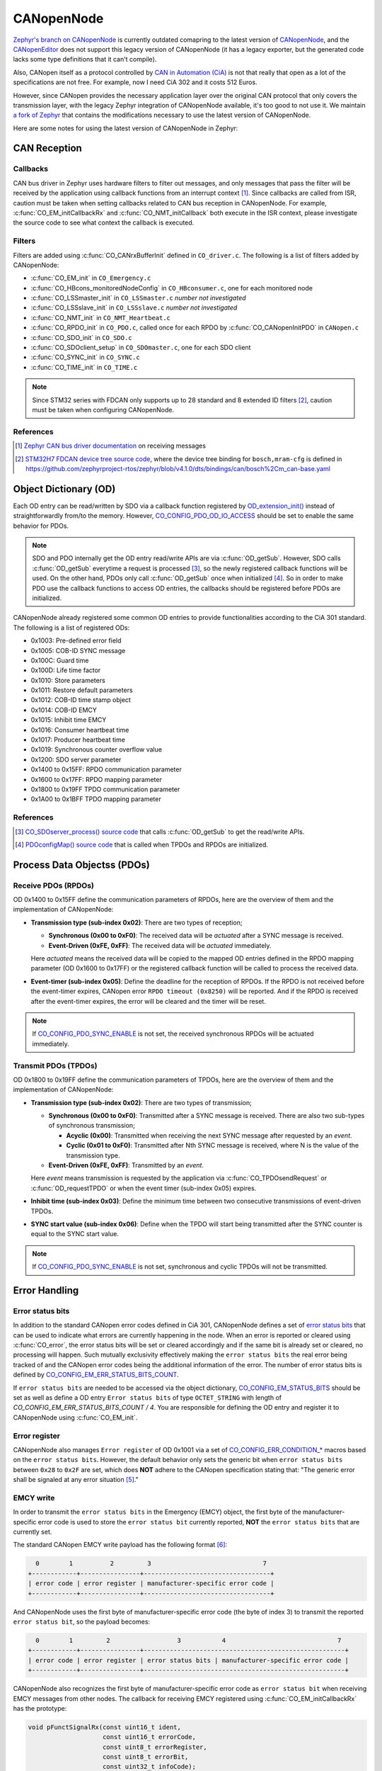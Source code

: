 .. _develop_notes_canopennode:

===========
CANopenNode
===========

`Zephyr's branch on CANopenNode
<https://github.com/zephyrproject-rtos/canopennode>`_ is currently outdated
comapring to the latest version of `CANopenNode
<https://github.com/CANopenNode/CANopenNode>`_, and the `CANopenEditor
<https://github.com/CANopenNode/CANopenEditor>`_ does not support this legacy
version of CANopenNode (it has a legacy exporter, but the generated code lacks
some type definitions that it can't compile).

Also, CANopen itself as a protocol controlled by `CAN in Automation (CiA)
<https://www.can-cia.org>`_ is not that really that open as a lot of the
specifications are not free. For example, now I need CiA 302 and it costs 512
Euros.

However, since CANopen provides the necessary application layer over the
original CAN protocol that only covers the transmission layer, with the legacy
Zephyr integration of CANopenNode available, it's too good to not use it. We
maintain `a fork of Zephyr <https://github.com/NTURacingTeam/zephyr>`_ that
contains the modifications necessary to use the latest version of CANopenNode.

Here are some notes for using the latest version of CANopenNode in Zephyr:

CAN Reception
=============

Callbacks
---------

CAN bus driver in Zephyr uses hardware filters to filter out messages, and only
messages that pass the filter will be received by the application using callback
functions from an interrupt context [#]_. Since callbacks are called from ISR,
caution must be taken when setting callbacks related to CAN bus reception in
CANopenNode. For example, :c:func:`CO_EM_initCallbackRx` and
:c:func:`CO_NMT_initCallback` both execute in the ISR context, please
investigate the source code to see what context the callback is executed.

Filters
-------

Filters are added using :c:func:`CO_CANrxBufferInit` defined in ``CO_driver.c``.
The following is a list of filters added by CANopenNode:

- :c:func:`CO_EM_init` in ``CO_Emergency.c``
- :c:func:`CO_HBcons_monitoredNodeConfig` in ``CO_HBconsumer.c``, one for each
  monitored node
- :c:func:`CO_LSSmaster_init` in ``CO_LSSmaster.c`` *number not investigated*
- :c:func:`CO_LSSslave_init` in ``CO_LSSslave.c`` *number not investigated*
- :c:func:`CO_NMT_init` in ``CO_NMT_Heartbeat.c``
- :c:func:`CO_RPDO_init` in ``CO_PDO.c``, called once for each RPDO by
  :c:func:`CO_CANopenInitPDO` in ``CANopen.c``
- :c:func:`CO_SDO_init` in ``CO_SDO.c``
- :c:func:`CO_SDOclient_setup` in ``CO_SDOmaster.c``, one for each SDO client
- :c:func:`CO_SYNC_init` in ``CO_SYNC.c``
- :c:func:`CO_TIME_init` in ``CO_TIME.c``

.. note::

   Since STM32 series with FDCAN only supports up to 28 standard and 8 extended
   ID filters [#]_, caution must be taken when configuring CANopenNode.

References
----------

.. [#] `Zephyr CAN bus driver documentation
   <https://docs.zephyrproject.org/3.6.0/hardware/peripherals/can/controller.html#receiving>`_
   on receiving messages
.. [#] `STM32H7 FDCAN device tree source code
   <https://github.com/zephyrproject-rtos/zephyr/blob/v4.1.0/dts/arm/st/h7/stm32h7.dtsi#L533>`_,
   where the device tree binding for ``bosch,mram-cfg`` is defined in
   `<https://github.com/zephyrproject-rtos/zephyr/blob/v4.1.0/dts/bindings/can/bosch%2Cm_can-base.yaml>`_

Object Dictionary (OD)
======================

Each OD entry can be read/written by SDO via a callback function registered by
`OD_extension_init()
<https://canopennode.github.io/CANopenNode/group__CO__ODinterface.html#ga41c96feee5da30cd9117a35a307b96e1>`_
instead of straightforwardly from/to the memory. However,
`CO_CONFIG_PDO_OD_IO_ACCESS
<https://canopennode.github.io/CANopenNode/group__CO__STACK__CONFIG__SYNC__PDO.html#gaa20d1b49249b7f5a15963cc1a4611be9>`_
should be set to enable the same behavior for PDOs.

.. note::

   SDO and PDO internally get the OD entry read/write APIs are via
   :c:func:`OD_getSub`. However, SDO calls :c:func:`OD_getSub` everytime a
   request is processed [#]_, so the newly registered callback functions will
   be used. On the other hand, PDOs only call :c:func:`OD_getSub` once when
   initialized [#]_. So in order to make PDO use the callback functions to
   access OD entries, the callbacks should be registered before PDOs are
   initialized.

CANopenNode already registered some common OD entries to provide functionalities
according to the CiA 301 standard. The following is a list of registered ODs:

- 0x1003: Pre-defined error field
- 0x1005: COB-ID SYNC message
- 0x100C: Guard time
- 0x100D: Life time factor
- 0x1010: Store parameters
- 0x1011: Restore default parameters
- 0x1012: COB-ID time stamp object
- 0x1014: COB-ID EMCY
- 0x1015: Inhibit time EMCY
- 0x1016: Consumer heartbeat time
- 0x1017: Producer heartbeat time
- 0x1019: Synchronous counter overflow value
- 0x1200: SDO server parameter
- 0x1400 to 0x15FF: RPDO communication parameter
- 0x1600 to 0x17FF: RPDO mapping parameter
- 0x1800 to 0x19FF TPDO communication parameter
- 0x1A00 to 0x1BFF TPDO mapping parameter

References
----------

.. [#] `CO_SDOserver_process() source code
   <https://github.com/CANopenNode/CANopenNode/blob/master/301/CO_SDOserver.c#L644>`_
   that calls :c:func:`OD_getSub` to get the read/write APIs.
.. [#] `PDOconfigMap() source code
   <https://github.com/CANopenNode/CANopenNode/blob/master/301/CO_PDO.c#L108>`_
   that is called when TPDOs and RPDOs are initialized.

Process Data Objectss (PDOs)
============================

Receive PDOs (RPDOs)
--------------------

OD 0x1400 to 0x15FF define the communication parameters of RPDOs, here are the
overview of them and the implementation of CANopenNode:

- **Transmission type (sub-index 0x02)**: There are two types of reception;
  
  - **Synchronous (0x00 to 0xF0)**: The received data will be *actuated* after a
    SYNC message is received.
  - **Event-Driven (0xFE, 0xFF)**: The received data will be *actuated*
    immediately.

  Here *actuated* means the received data will be copied to the mapped OD
  entries defined in the RPDO mapping parameter (OD 0x1600 to 0x17FF) or the
  registered callback function will be called to process the received data.

- **Event-timer (sub-index 0x05)**: Define the deadline for the reception of
  RPDOs. If the RPDO is not received before the event-timer expires, CANopen
  error ``RPDO timeout (0x8250)`` will be reported. And if the RPDO is
  received after the event-timer expires, the error will be cleared and the
  timer will be reset.

.. note::

   If `CO_CONFIG_PDO_SYNC_ENABLE
   <https://canopennode.github.io/CANopenNode/group__CO__STACK__CONFIG__SYNC__PDO.html#gaa20d1b49249b7f5a15963cc1a4611be9>`_
   is not set, the received synchronous RPDOs will be actuated immediately.

Transmit PDOs (TPDOs)
---------------------

OD 0x1800 to 0x19FF define the communication parameters of TPDOs, here are the
overview of them and the implementation of CANopenNode:

- **Transmission type (sub-index 0x02)**: There are two types of transmission;
  
  - **Synchronous (0x00 to 0xF0)**: Transmitted after a SYNC message is
    received. There are also two sub-types of synchronous transmission;

    - **Acyclic (0x00)**: Transmitted when receiving the next SYNC message after
      requested by an *event*.
    - **Cyclic (0x01 to 0xF0)**: Transmitted after Nth SYNC message is received,
      where N is the value of the transmission type.

  - **Event-Driven (0xFE, 0xFF)**: Transmitted by an *event*.
  
  Here *event* means transmission is requested by the application via
  :c:func:`CO_TPDOsendRequest` or :c:func:`OD_requestTPDO` or when the event
  timer (sub-index 0x05) expires.

- **Inhibit time (sub-index 0x03)**: Define the minimum time between two
  consecutive transmissions of event-driven TPDOs.

- **SYNC start value (sub-index 0x06)**: Define when the TPDO will start being
  transmitted after the SYNC counter is equal to the SYNC start value.

.. note::

   If `CO_CONFIG_PDO_SYNC_ENABLE
   <https://canopennode.github.io/CANopenNode/group__CO__STACK__CONFIG__SYNC__PDO.html#gaa20d1b49249b7f5a15963cc1a4611be9>`_
   is not set, synchronous and cyclic TPDOs will not be transmitted.

Error Handling
==============

Error status bits
-----------------

In addition to the standard CANopen error codes defined in CiA 301, CANopenNode
defines a set of `error status bits
<https://canopennode.github.io/CANopenNode/group__CO__EM__errorStatusBits__t.html>`_
that can be used to indicate what errors are currently happening in the node.
When an error is reported or cleared using :c:func:`CO_error`, the error status
bits will be set or cleared accordingly and if the same bit is already set or
cleared, no processing will happen. Such mutually exclusivity effectively making
the ``error status bits`` the real error being tracked of and the CANopen error
codes being the additional information of the error. The number of error status
bits is defined by `CO_CONFIG_EM_ERR_STATUS_BITS_COUNT
<https://canopennode.github.io/CANopenNode/group__CO__STACK__CONFIG__EMERGENCY.html#gab87776d4802748671b234112263760af>`_.

If ``error status bits`` are needed to be accessed via the object dictionary, 
`CO_CONFIG_EM_STATUS_BITS
<https://canopennode.github.io/CANopenNode/group__CO__STACK__CONFIG__EMERGENCY.html#ga16aa1479ffd52a627d1053c20f844b62>`_
should be set as well as define a OD entry ``Error status bits`` of type
``OCTET_STRING`` with length of `CO_CONFIG_EM_ERR_STATUS_BITS_COUNT / 4`. You
are responsible for defining the OD entry and register it to CANopenNode using
:c:func:`CO_EM_init`.

Error register
--------------

CANopenNode also manages ``Error register`` of OD 0x1001 via a set of
`CO_CONFIG_ERR_CONDITION_*
<https://canopennode.github.io/CANopenNode/group__CO__STACK__CONFIG__EMERGENCY.html>`_
macros based on the ``error status bits``. However, the default behavior only
sets the generic bit when ``error status bits`` between ``0x28`` to ``0x2F`` are
set, which does **NOT** adhere to the CANopen specification stating that: "The
generic error shall be signaled at any error situation [#]_."

EMCY write
----------

In order to transmit the ``error status bits`` in the Emergency (EMCY) object,
the first byte of the manufacturer-specific error code is used to store the
``error status bit`` currently reported, **NOT** the ``error status bits`` that
are currently set.

The standard CANopen EMCY write payload has the following format [#]_:

.. code-block:: none

     0        1          2         3                              7
   +------------+----------------+----------------------------------+
   | error code | error register | manufacturer-specific error code |
   +------------+----------------+----------------------------------+

And CANopenNode uses the first byte of manufacturer-specific error code (the
byte of index 3) to transmit the reported ``error status bit``, so the payload
becomes:

.. code-block:: none

     0        1         2                  3           4                              7
   +------------+----------------+------------------------------------------------------+
   | error code | error register | error status bits | manufacturer-specific error code |
   +------------+----------------+------------------------------------------------------+

CANopenNode also recognizes the first byte of manufacturer-specific error code
as ``error status bit`` when receiving EMCY messages from other nodes. The
callback for receiving EMCY registered using :c:func:`CO_EM_initCallbackRx` has
the prototype:

.. code-block:: c

   void pFunctSignalRx(const uint16_t ident,
                       const uint16_t errorCode,
                       const uint8_t errorRegister,
                       const uint8_t errorBit,
                       const uint32_t infoCode);

Where ``infoCode`` is the rest of the manufacturer-specific error code.

Pre-defined error fields
------------------------

CANopenNode also helps to maintain ``Pre-defined error fields`` of OD 0x1003 for
recording errors that happened if `CO_CONFIG_EM_HISTORY
<https://canopennode.github.io/CANopenNode/group__CO__STACK__CONFIG__EMERGENCY.html#ga16aa1479ffd52a627d1053c20f844b62>`_
is set. Once an error is reported using :c:func:`CO_error`, it will be recorded
to ``Pre-defined error fields`` in the following format [#]_:

.. code-block:: none

   32               24     16           0
   +----------------+------+------------+
   | error register | 0x00 | error code |
   +----------------+------+------------+
   MSB                                LSB

References
----------

.. [#] CiA 301, section 7.5.2.2 Error register
.. [#] CiA 301, section 7.2.7.3.1 Protocol EMCY write
.. [#] `CO_err() source code
   <https://github.com/CANopenNode/CANopenNode/blob/master/301/CO_Emergency.c#L673C14-L673C21>`_
